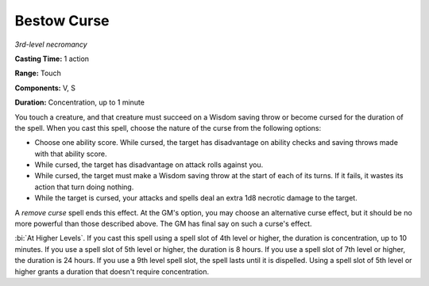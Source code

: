 .. _`Bestow Curse`:

Bestow Curse
------------

*3rd-level necromancy*

**Casting Time:** 1 action

**Range:** Touch

**Components:** V, S

**Duration:** Concentration, up to 1 minute

You touch a creature, and that creature must succeed on a Wisdom saving
throw or become cursed for the duration of the spell. When you cast this
spell, choose the nature of the curse from the following options:

-  Choose one ability score. While cursed, the target has disadvantage
   on ability checks and saving throws made with that ability score.

-  While cursed, the target has disadvantage on attack rolls against
   you.

-  While cursed, the target must make a Wisdom saving throw at the start
   of each of its turns. If it fails, it wastes its action that turn
   doing nothing.

-  While the target is cursed, your attacks and spells deal an extra 1d8
   necrotic damage to the target.

A *remove curse* spell ends this effect. At the GM's option, you may
choose an alternative curse effect, but it should be no more powerful
than those described above. The GM has final say on such a curse's
effect.

:bi:`At Higher Levels`. If you cast this spell using a spell slot of 4th
level or higher, the duration is concentration, up to 10 minutes. If you
use a spell slot of 5th level or higher, the duration is 8 hours. If you
use a spell slot of 7th level or higher, the duration is 24 hours. If
you use a 9th level spell slot, the spell lasts until it is dispelled.
Using a spell slot of 5th level or higher grants a duration that doesn't
require concentration.

